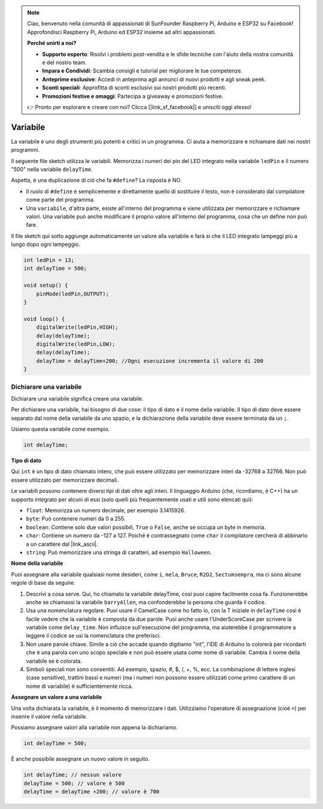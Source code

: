 .. note::

    Ciao, benvenuto nella comunità di appassionati di SunFounder Raspberry Pi, Arduino e ESP32 su Facebook! Approfondisci Raspberry Pi, Arduino ed ESP32 insieme ad altri appassionati.

    **Perché unirti a noi?**

    - **Supporto esperto**: Risolvi i problemi post-vendita e le sfide tecniche con l'aiuto della nostra comunità e del nostro team.
    - **Impara e Condividi**: Scambia consigli e tutorial per migliorare le tue competenze.
    - **Anteprime esclusive**: Accedi in anteprima agli annunci di nuovi prodotti e agli sneak peek.
    - **Sconti speciali**: Approfitta di sconti esclusivi sui nostri prodotti più recenti.
    - **Promozioni festive e omaggi**: Partecipa a giveaway e promozioni festive.

    👉 Pronto per esplorare e creare con noi? Clicca [|link_sf_facebook|] e unisciti oggi stesso!

Variabile
==============

La variabile è uno degli strumenti più potenti e critici in un programma. Ci aiuta a memorizzare e richiamare dati nei nostri programmi.

Il seguente file sketch utilizza le variabili. Memorizza i numeri dei pin del LED integrato nella variabile ``ledPin`` e il numero "500" nella variabile ``delayTime``.

.. code-block:: C
    :emphasize-lines: 1,2

    int ledPin = 13;
    int delayTime = 500;

    void setup() {
        pinMode(ledPin,OUTPUT); 
    }

    void loop() {
        digitalWrite(ledPin,HIGH); 
        delay(delayTime); 
        digitalWrite(ledPin,LOW); 
        delay(delayTime);
    }

Aspetta, è una duplicazione di ciò che fa ``#define``? La risposta è NO.

* Il ruolo di ``#define`` è semplicemente e direttamente quello di sostituire il testo, non è considerato dal compilatore come parte del programma.
* Una ``variabile``, d'altra parte, esiste all'interno del programma e viene utilizzata per memorizzare e richiamare valori. Una variabile può anche modificare il proprio valore all'interno del programma, cosa che un define non può fare.

Il file sketch qui sotto aggiunge automaticamente un valore alla variabile e farà sì che il LED integrato lampeggi più a lungo dopo ogni lampeggio.

.. code-block:: C

    int ledPin = 13;
    int delayTime = 500;

    void setup() {
        pinMode(ledPin,OUTPUT); 
    }

    void loop() {
        digitalWrite(ledPin,HIGH); 
        delay(delayTime); 
        digitalWrite(ledPin,LOW); 
        delay(delayTime);
        delayTime = delayTime+200; //Ogni esecuzione incrementa il valore di 200
    }

Dichiarare una variabile
-----------------------------

Dichiarare una variabile significa creare una variabile.

Per dichiarare una variabile, hai bisogno di due cose: il tipo di dato e il nome della variabile. Il tipo di dato deve essere separato dal nome della variabile da uno spazio, e la dichiarazione della variabile deve essere terminata da un ``;``.

Usiamo questa variabile come esempio.

.. code-block:: C

    int delayTime;

**Tipo di dato**

Qui ``int`` è un tipo di dato chiamato intero, che può essere utilizzato per memorizzare interi da -32768 a 32766. Non può essere utilizzato per memorizzare decimali.

Le variabili possono contenere diversi tipi di dati oltre agli interi. Il linguaggio Arduino (che, ricordiamo, è C++) ha un supporto integrato per alcuni di essi (solo quelli più frequentemente usati e utili sono elencati qui):

* ``float``: Memorizza un numero decimale, per esempio 3.1415926.
* ``byte``: Può contenere numeri da 0 a 255.
* ``boolean``: Contiene solo due valori possibili, ``True`` o ``False``, anche se occupa un byte in memoria.
* ``char``: Contiene un numero da -127 a 127. Poiché è contrassegnato come ``char`` il compilatore cercherà di abbinarlo a un carattere dal |link_ascii|.
* ``string``: Può memorizzare una stringa di caratteri, ad esempio ``Halloween``.

**Nome della variabile**

Puoi assegnare alla variabile qualsiasi nome desideri, come ``i``, ``mela``, ``Bruce``, ``R2D2``, ``Sectumsempra``, ma ci sono alcune regole di base da seguire.

1. Descrivi a cosa serve. Qui, ho chiamato la variabile delayTime, così puoi capire facilmente cosa fa. Funzionerebbe anche se chiamassi la variabile ``barryAllen``, ma confonderebbe la persona che guarda il codice.

2. Usa una nomenclatura regolare. Puoi usare il CamelCase come ho fatto io, con la T iniziale in ``delayTime`` così è facile vedere che la variabile è composta da due parole. Puoi anche usare l'UnderScoreCase per scrivere la variabile come ``delay_time``. Non influisce sull'esecuzione del programma, ma aiuterebbe il programmatore a leggere il codice se usi la nomenclatura che preferisci.

3. Non usare parole chiave. Simile a ciò che accade quando digitiamo "int", l'IDE di Arduino lo colorerà per ricordarti che è una parola con uno scopo speciale e non può essere usata come nome di variabile. Cambia il nome della variabile se è colorata.

4. Simboli speciali non sono consentiti. Ad esempio, spazio, #, $, /, +, %, ecc. La combinazione di lettere inglesi (case sensitive), trattini bassi e numeri (ma i numeri non possono essere utilizzati come primo carattere di un nome di variabile) è sufficientemente ricca.

**Assegnare un valore a una variabile**

Una volta dichiarata la variabile, è il momento di memorizzare i dati. Utilizziamo l'operatore di assegnazione (cioè ``=``) per inserire il valore nella variabile.

Possiamo assegnare valori alla variabile non appena la dichiariamo.

.. code-block:: C

    int delayTime = 500;

È anche possibile assegnare un nuovo valore in seguito.

.. code-block:: C

    int delayTime; // nessun valore
    delayTime = 500; // valore è 500
    delayTime = delayTime +200; // valore è 700

